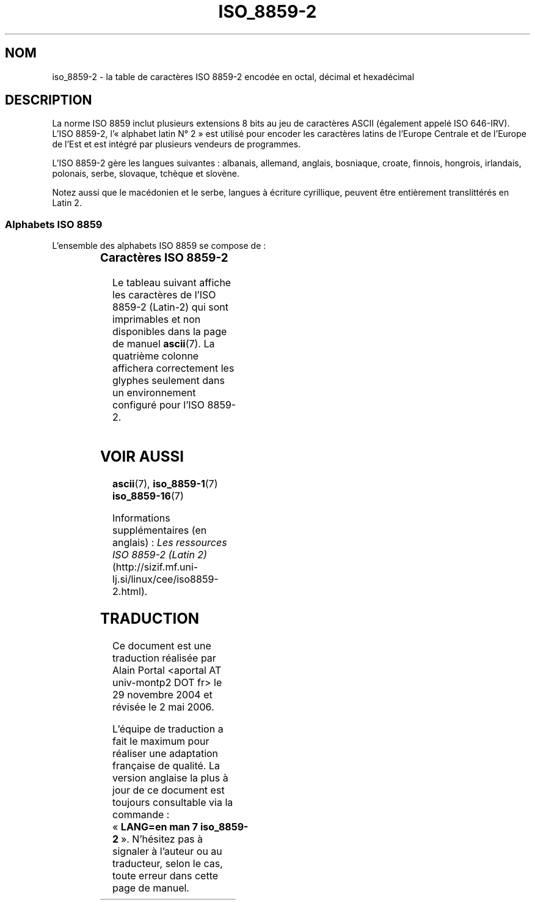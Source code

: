 '\" t
.\" Copyright 1999 Roman Maurer (roman.maurer@hermes.si)
.\" Copyright 1993-1995 Daniel Quinlan (quinlan@yggdrasil.com)
.\"
.\" This is free documentation; you can redistribute it and/or
.\" modify it under the terms of the GNU General Public License as
.\" published by the Free Software Foundation; either version 2 of
.\" the License, or (at your option) any later version.
.\"
.\" The GNU General Public License's references to "object code"
.\" and "executables" are to be interpreted as the output of any
.\" document formatting or typesetting system, including
.\" intermediate and printed output.
.\"
.\" This manual is distributed in the hope that it will be useful,
.\" but WITHOUT ANY WARRANTY; without even the implied warranty of
.\" MERCHANTABILITY or FITNESS FOR A PARTICULAR PURPOSE.  See the
.\" GNU General Public License for more details.
.\"
.\" You should have received a copy of the GNU General Public
.\" License along with this manual; if not, write to the Free
.\" Software Foundation, Inc., 59 Temple Place, Suite 330, Boston, MA 02111,
.\" USA.
.\"
.\" Slightly rearranged, aeb, 950713
.\" Updated, dpo, 990531
.\"
.\" Traduction : Alain Portal
.\" 30/11/2004 LDP-1.58
.\" Màj 27/06/2005 LDP-1.60
.\" Màj 01/05/2006 LDP-1.67.1
.\"
.TH ISO_8859-2 7 "13 novembre 1999" "Linux" "Manuel du programmeur Linux"
.nh
.SH NOM
iso_8859-2 \- la table de caractères ISO 8859-2 encodée en octal, décimal et
hexadécimal
.SH DESCRIPTION
La norme ISO 8859 inclut plusieurs extensions 8 bits au jeu de caractères
ASCII (également appelé ISO 646-IRV). L'ISO 8859-2, l'«\ alphabet latin
N°\ 2\ » est utilisé pour encoder les caractères latins de l'Europe Centrale
et de l'Europe de l'Est et est intégré par plusieurs vendeurs de programmes.
.P
L'ISO 8859-2 gère les langues suivantes\ : albanais, allemand, anglais,
bosniaque, croate, finnois, hongrois, irlandais, polonais, serbe, slovaque,
tchèque et slovène.
.P
Notez aussi que le macédonien et le serbe, langues à écriture cyrillique,
peuvent être entièrement translittérés en Latin\ 2.
.P
.SS "Alphabets ISO 8859"
L'ensemble des alphabets ISO 8859 se compose de\ :
.P
.TS
l l.
ISO 8859-1	Langues d'Europe de l'Ouest (Latin-1)
ISO 8859-2	Langues d'Europe Centrale et d'Europe de l'Est (Latin-2)
ISO 8859-3	Langues d'Europe du Sud-Est et autres (Latin-3)
ISO 8859-4	Langues scandinave et balte (Latin-4)
ISO 8859-5	Latin/Cyrillique
ISO 8859-6	Latin/Arabe
ISO 8859-7	Latin/Grec
ISO 8859-8	Latin/Hébreu
ISO 8859-9	Latin-1 modifié pour le turc (Latin-5)
ISO 8859-10	Langues lappone/nordique/eskimaude (Latin-6)
ISO 8859-11	Latin/Thaï
ISO 8859-13	Langues de la ceinture baltique (Latin-7)
ISO 8859-14	Celte (Latin-8)
ISO 8859-15	Langues d'Europe de l'Ouest (Latin-9)
ISO 8859-16	Roumain (Latin-10)
.TE
.SS "Caractères ISO 8859-2"
Le tableau suivant affiche les caractères de l'ISO 8859-2 (Latin-2) qui sont
imprimables et non disponibles dans la page de manuel
.BR ascii (7).
La quatrième colonne affichera correctement les glyphes seulement dans un
environnement configuré pour l'ISO 8859-2.

.TS
l l l c lp-1.
Oct	Déc	Hex	Carac	Description
_
240	160	A0	 	Espace insécable
241	161	A1	Ą	Lettre majuscule latine A ogonek (cédille retournée)
242	162	A2	˘	Accent brève
243	163	A3	Ł	Lettre majuscule latine L barrée
244	164	A4	¤	Symbole monétaire
245	165	A5	Ľ	Lettre majuscule latine L caron (accent circonflexe à l'envers)
246	166	A6	Ś	Lettre majuscule latine S accent aigu
247	167	A7	§	Symbole section
250	168	A8	¨	Tréma
251	169	A9	Š	Lettre majuscule latine S caron
252	170	AA	Ş	Lettre majuscule latine S cédille
253	171	AB	Ť	Lettre majuscule latine T caron
254	172	AC	Ź	Lettre majuscule latine Z accent aigu
255	173	AD	­\\[shc]	Trait d'union
256	174	AE	Ž	Lettre majuscule latine Z caron
257	175	AF	Ż	Lettre majuscule latine Z avec point dessus
260	176	B0	°	Symbole degré
261	177	B1	ą	Lettre minuscule latine A ogonek
262	178	B2	˛	Ogonek
263	179	B3	ł	Lettre minuscule latine L barrée
264	180	B4	´	Accent aigu
265	181	B5	ľ	Lettre minuscule latine L caron
266	182	B6	ś	Lettre minuscule latine S accent aigu
267	183	B7	ˇ	Caron
270	184	B8	¸	Cédille
271	185	B9	š	Lettre minuscule latine S caron
272	186	BA	ş	Lettre minuscule latine S cédille
273	187	BB	ť	Lettre minuscule latine T caron
274	188	BC	ź	Lettre minuscule latine Z accent aigu
275	189	BD	˝	Double accent aigu
276	190	BE	ž	Lettre minuscule latine Z caron
277	191	BF	ż	Lettre minuscule latine Z avec point dessus
300	192	C0	Ŕ	Lettre majuscule latine R accent aigu
301	193	C1	Á	Lettre majuscule latine A accent aigu
302	194	C2	Â	Lettre majuscule latine A accent circonflexe
303	195	C3	Ă	Lettre majuscule latine A accent brève
304	196	C4	Ä	Lettre majuscule latine A tréma
305	197	C5	Ĺ	Lettre majuscule latine L accent aigu
306	198	C6	Ć	Lettre majuscule latine C accent aigu
307	199	C7	Ç	Lettre majuscule latine C cédille
310	200	C8	Č	Lettre majuscule latine C caron
311	201	C9	É	Lettre majuscule latine E accent aigu
312	202	CA	Ę	Lettre majuscule latine E ogonek
313	203	CB	Ë	Lettre majuscule latine E tréma
314	204	CC	Ě	Lettre majuscule latine E caron
315	205	CD	Í	Lettre majuscule latine I accent aigu
316	206	CE	Î	Lettre majuscule latine I accent circonflexe
317	207	CF	Ď	Lettre majuscule latine D caron
320	208	D0	Đ	Lettre majuscule latine D barrée
321	209	D1	Ń	Lettre majuscule latine N accent aigu
322	210	D2	Ň	Lettre majuscule latine N caron
323	211	D3	Ó	Lettre majuscule latine O accent aigu
324	212	D4	Ô	Lettre majuscule latine O accent circonflexe
325	213	D5	Ő	Lettre majuscule latine O double accent aigu
326	214	D6	Ö	Lettre majuscule latine O tréma
327	215	D7	×	Symbole multiplication
330	216	D8	Ř	Lettre majuscule latine R caron
331	217	D9	Ů	Lettre majuscule latine U avec anneau dessus
332	218	DA	Ú	Lettre majuscule latine U accent aigu
333	219	DB	Ű	Lettre majuscule latine U double accent aigu
334	220	DC	Ü	Lettre majuscule latine U tréma
335	221	DD	Ý	Lettre majuscule latine Y accent aigu
336	222	DE	Ţ	Lettre majuscule latine T cédille
337	223	DF	ß	Lettre minuscule latine S dur
340	224	E0	ŕ	Lettre minuscule latine R accent aigu
341	225	E1	á	Lettre minuscule latine A accent aigu
342	226	E2	â	Lettre minuscule latine A accent circonflexe
343	227	E3	ă	Lettre minuscule latine A accent brève
344	228	E4	ä	Lettre minuscule latine A tréma
345	229	E5	ĺ	Lettre minuscule latine L accent aigu
346	230	E6	ć	Lettre minuscule latine C accent aigu
347	231	E7	ç	Lettre minuscule latine C cédille
350	232	E8	č	Lettre minuscule latine C caron
351	233	E9	é	Lettre minuscule latine E accent aigu
352	234	EA	ę	Lettre minuscule latine E ogonek
353	235	EB	ë	Lettre minuscule latine E tréma
354	236	EC	ě	Lettre minuscule latine E caron
355	237	ED	í	Lettre minuscule latine I accent aigu
356	238	EE	î	Lettre minuscule latine I accent circonflexe
357	239	EF	ď	Lettre minuscule latine D caron
360	240	F0	đ	Lettre minuscule latine D barré
361	241	F1	ń	Lettre minuscule latine N accent aigu
362	242	F2	ň	Lettre minuscule latine N caron
363	243	F3	ó	Lettre minuscule latine O accent aigu
364	244	F4	ô	Lettre minuscule latine O accent circonflexe
365	245	F5	ő	Lettre minuscule latine O double accent aigu
366	246	F6	ö	Lettre minuscule latine O tréma
367	247	F7	÷	Symbole division
370	248	F8	ř	Lettre minuscule latine R caron
371	249	F9	ů	Lettre minuscule latine U avec anneau dessus
372	250	FA	ú	Lettre minuscule latine U accent aigu
373	251	FB	ű	Lettre minuscule latine U double accent aigu
374	252	FC	ü	Lettre minuscule latine U tréma
375	253	FD	ý	Lettre minuscule latine Y accent aigu
376	254	FE	ţ	Lettre minuscule latine T cédille
377	255	FF	˙	Point dessus
.TE
.SH "VOIR AUSSI"
.BR ascii (7),
.BR iso_8859-1 (7)
.BR iso_8859-16 (7)
.P
Informations supplémentaires (en anglais)\ :
.I Les ressources ISO 8859-2 (Latin 2)
(http://sizif.mf.uni-lj.si/linux/cee/iso8859-2.html).
.SH TRADUCTION
.PP
Ce document est une traduction réalisée par Alain Portal
<aportal AT univ-montp2 DOT fr> le 29 novembre 2004
et révisée le 2\ mai\ 2006.
.PP
L'équipe de traduction a fait le maximum pour réaliser une adaptation
française de qualité. La version anglaise la plus à jour de ce document est
toujours consultable via la commande\ : «\ \fBLANG=en\ man\ 7\ iso_8859-2\fR\ ».
N'hésitez pas à signaler à l'auteur ou au traducteur, selon le cas, toute
erreur dans cette page de manuel.
